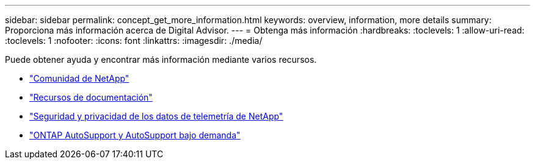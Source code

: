 ---
sidebar: sidebar 
permalink: concept_get_more_information.html 
keywords: overview, information, more details 
summary: Proporciona más información acerca de Digital Advisor. 
---
= Obtenga más información
:hardbreaks:
:toclevels: 1
:allow-uri-read: 
:toclevels: 1
:nofooter: 
:icons: font
:linkattrs: 
:imagesdir: ./media/


[role="lead"]
Puede obtener ayuda y encontrar más información mediante varios recursos.

* link:https://community.netapp.com/t5/Active-IQ-Digital-Advisor-and-AutoSupport/ct-p/autosupport-and-my-autosupport["Comunidad de NetApp"^]
* link:https://www.netapp.com/us/documentation/active-iq.aspx["Recursos de documentación"^]
* link:https://www.netapp.com/us/media/tr-4688.pdf["Seguridad y privacidad de los datos de telemetría de NetApp"^]
* link:https://www.netapp.com/us/media/tr-4444.pdf["ONTAP AutoSupport y AutoSupport bajo demanda"^]

